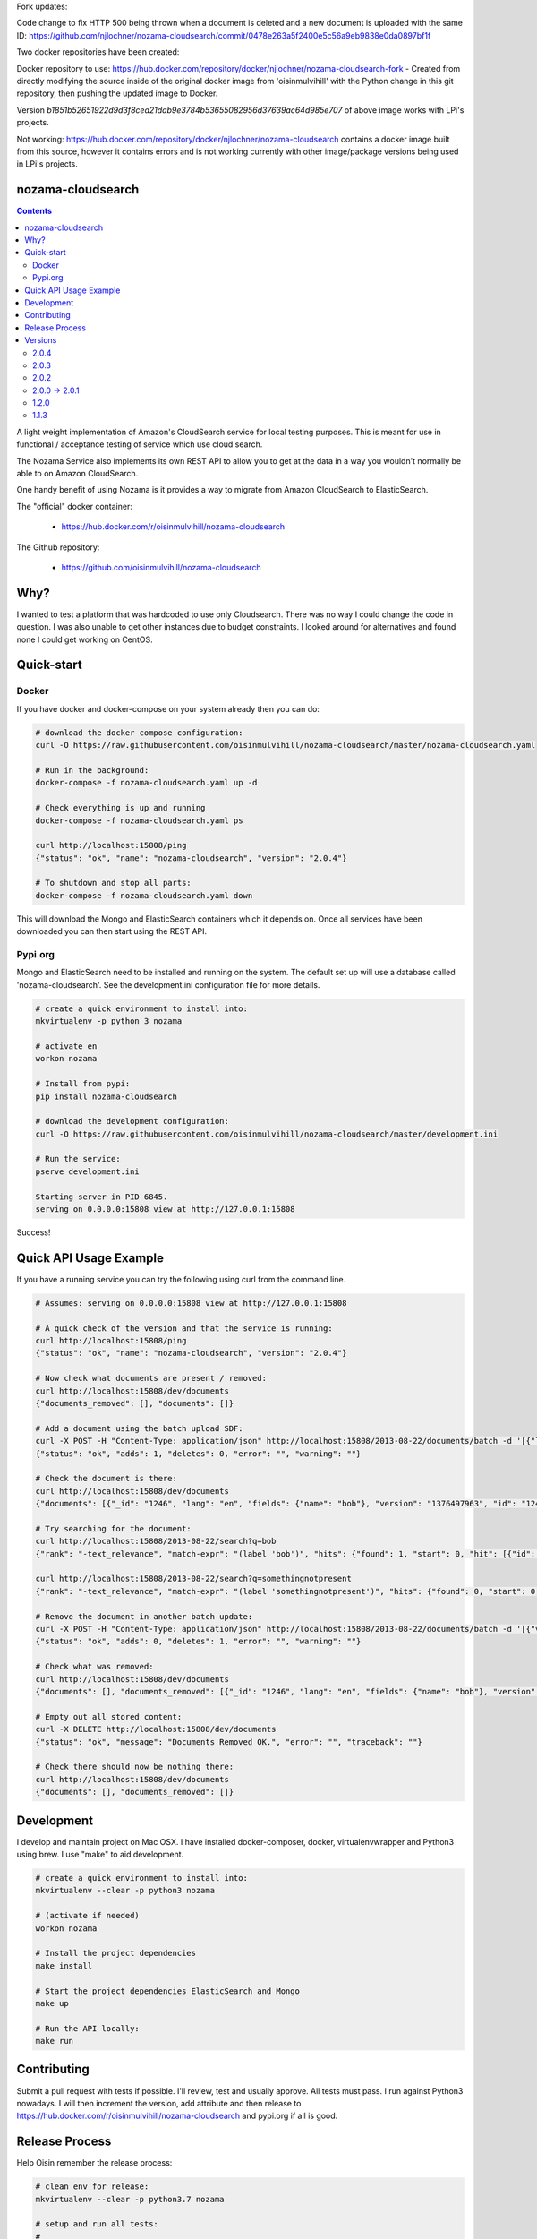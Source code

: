 Fork updates:

Code change to fix HTTP 500 being thrown when a document is deleted and a new document is uploaded with the same ID: https://github.com/njlochner/nozama-cloudsearch/commit/0478e263a5f2400e5c56a9eb9838e0da0897bf1f

Two docker repositories have been created:

Docker repository to use: https://hub.docker.com/repository/docker/njlochner/nozama-cloudsearch-fork - Created from directly modifying the source inside of the original docker image from 'oisinmulvihill' with the Python change in this git repository, then pushing the updated image to Docker.

Version `b1851b52651922d9d3f8cea21dab9e3784b53655082956d37639ac64d985e707` of above image works with LPi's projects.

Not working: https://hub.docker.com/repository/docker/njlochner/nozama-cloudsearch contains a docker image built from this source, however it contains errors and is not working currently with other image/package versions being used in LPi's projects.


nozama-cloudsearch
------------------

.. contents::

A light weight implementation of Amazon's CloudSearch service for local testing
purposes. This is meant for use in functional / acceptance testing of service
which use cloud search.

The Nozama Service also implements its own REST API to allow you to get at the
data in a way you wouldn't normally be able to on Amazon CloudSearch.

One handy benefit of using Nozama is it provides a way to migrate from Amazon
CloudSearch to ElasticSearch.

The "official" docker container:

 - https://hub.docker.com/r/oisinmulvihill/nozama-cloudsearch

The Github repository:

  - https://github.com/oisinmulvihill/nozama-cloudsearch

Why?
----

I wanted to test a platform that was hardcoded to use only Cloudsearch. There
was no way I could change the code in question. I was also unable to get other
instances due to budget constraints. I looked around for alternatives and found
none I could get working on CentOS.


Quick-start
-----------

Docker
~~~~~~

If you have docker and docker-compose on your system already then you can do:

.. code-block:: sh

    # download the docker compose configuration:
    curl -O https://raw.githubusercontent.com/oisinmulvihill/nozama-cloudsearch/master/nozama-cloudsearch.yaml

    # Run in the background:
    docker-compose -f nozama-cloudsearch.yaml up -d

    # Check everything is up and running
    docker-compose -f nozama-cloudsearch.yaml ps

    curl http://localhost:15808/ping
    {"status": "ok", "name": "nozama-cloudsearch", "version": "2.0.4"}

    # To shutdown and stop all parts:
    docker-compose -f nozama-cloudsearch.yaml down

This will download the Mongo and ElasticSearch containers which it depends on. Once all services have been downloaded you can then start using the REST API.

Pypi.org
~~~~~~~~

Mongo and ElasticSearch need to be installed and running on the system. The default set up will use a database called 'nozama-cloudsearch'. See the development.ini configuration file for more details.

.. code-block:: sh

  # create a quick environment to install into:
  mkvirtualenv -p python 3 nozama

  # activate en
  workon nozama

  # Install from pypi:
  pip install nozama-cloudsearch

  # download the development configuration:
  curl -O https://raw.githubusercontent.com/oisinmulvihill/nozama-cloudsearch/master/development.ini

  # Run the service:
  pserve development.ini

  Starting server in PID 6845.
  serving on 0.0.0.0:15808 view at http://127.0.0.1:15808

Success!


Quick API Usage Example
-----------------------

If you have a running service you can try the following using curl from the
command line.

.. code-block:: sh

    # Assumes: serving on 0.0.0.0:15808 view at http://127.0.0.1:15808

    # A quick check of the version and that the service is running:
    curl http://localhost:15808/ping
    {"status": "ok", "name": "nozama-cloudsearch", "version": "2.0.4"}

    # Now check what documents are present / removed:
    curl http://localhost:15808/dev/documents
    {"documents_removed": [], "documents": []}

    # Add a document using the batch upload SDF:
    curl -X POST -H "Content-Type: application/json" http://localhost:15808/2013-08-22/documents/batch -d '[{"lang": "en", "fields": {"name": "bob"}, "version": 1376497963, "type": "add", "id": 1246}]'
    {"status": "ok", "adds": 1, "deletes": 0, "error": "", "warning": ""}

    # Check the document is there:
    curl http://localhost:15808/dev/documents
    {"documents": [{"_id": "1246", "lang": "en", "fields": {"name": "bob"}, "version": "1376497963", "id": "1246"}], "documents_removed": []}

    # Try searching for the document:
    curl http://localhost:15808/2013-08-22/search?q=bob
    {"rank": "-text_relevance", "match-expr": "(label 'bob')", "hits": {"found": 1, "start": 0, "hit": [{"id": "1246", "fields": {"name": "bob"}}]}, "info": {"rid": "47e87151546d5a349d7bf9b60eee0ebdf74783422a2e08cad0b9348e3ee3ef04eb198715bbe4e353", "time-ms": 5, "cpu-time-ms": 0}}

    curl http://localhost:15808/2013-08-22/search?q=somethingnotpresent
    {"rank": "-text_relevance", "match-expr": "(label 'somethingnotpresent')", "hits": {"found": 0, "start": 0, "hit": []}, "info": {"rid": "869d2b07c1e47a55ab1cb4cd615953333e52d886112e916ed7fa447355f5a518b1c16bbcbf40cb7e", "time-ms": 5, "cpu-time-ms": 0}}

    # Remove the document in another batch update:
    curl -X POST -H "Content-Type: application/json" http://localhost:15808/2013-08-22/documents/batch -d '[{"version": 1376497963, "type": "delete", "id": 1246}]'
    {"status": "ok", "adds": 0, "deletes": 1, "error": "", "warning": ""}

    # Check what was removed:
    curl http://localhost:15808/dev/documents
    {"documents": [], "documents_removed": [{"_id": "1246", "lang": "en", "fields": {"name": "bob"}, "version": "1376497963", "id": "1246"}]}

    # Empty out all stored content:
    curl -X DELETE http://localhost:15808/dev/documents
    {"status": "ok", "message": "Documents Removed OK.", "error": "", "traceback": ""}

    # Check there should now be nothing there:
    curl http://localhost:15808/dev/documents
    {"documents": [], "documents_removed": []}


Development
-----------

I develop and maintain project on Mac OSX. I have installed docker-composer, docker, virtualenvwrapper and Python3 using brew. I use "make" to aid development.


.. code-block:: sh

    # create a quick environment to install into:
    mkvirtualenv --clear -p python3 nozama

    # (activate if needed)
    workon nozama

    # Install the project dependencies
    make install

    # Start the project dependencies ElasticSearch and Mongo
    make up

    # Run the API locally:
    make run


Contributing
------------

Submit a pull request with tests if possible. I'll review, test and usually approve. All tests must pass. I run against Python3 nowadays. I will then increment the version, add attribute and then release to https://hub.docker.com/r/oisinmulvihill/nozama-cloudsearch and pypi.org if all is good.

Release Process
---------------

Help Oisin remember the release process:

.. code-block:: sh

    # clean env for release:
    mkvirtualenv --clear -p python3.7 nozama

    # setup and run all tests:
    #
    # make sure mongo and elasticsearch are running:
    make up

    # run all unit and acceptance tests in a completely isolated environment.
    make docker_test

    # Build and release to test.pypi.org first:
    make test_pypi_release

    # If all is good time to release to pypi.org
    make release_to_pypi

    # Now release the new docker container
    make docker_release

Try pip install and docker pull for the new package and container.

Versions
--------

2.0.4
~~~~~

Bug fix contributed by https://github.com/lilsweetcaligula for issue https://github.com/oisinmulvihill/nozama-cloudsearch/issues/15.

2.0.3
~~~~~

Bugfix to add in __init__.py files. I had forgotten to do this after I ditched the namespace packaging.

2.0.2
~~~~~

Stripped out the old sphinx docs from the API. http://localhost:15808/docs/ now just shows a link to Github REST API examples. Strip out unused code in the client side code and other unused files.

2.0.0 -> 2.0.1
~~~~~~~~~~~~~~

Updated the project after noticing lots of people still appear to use it. I've updated it to reflect my current thinking on building REST APIs and how they are packaged, developed and released.

Changes:

- REST API remains the same however searching now works.
- Migrated to Python 3.
- Refactor the project into a single python package making it easier to work on and contribute to.
- Development is now assisted using docker compose to manage Mongo and ElasticSearch dependancies.
- I now produce the "offical" nozama-cloudsearch container as part of my release process.
- Unpinned the python dependancies and moved to using requirements files for production and testing requirements.

1.2.0
~~~~~
Add support for multibyte characters.

 * https://github.com/oisinmulvihill/nozama-cloudsearch/pull/9

Return field values and support `sdk` format.

 * https://github.com/oisinmulvihill/nozama-cloudsearch/pull/8

Remove unnecessary validations.

 * https://github.com/oisinmulvihill/nozama-cloudsearch/pull/7

Upsert a document.

 * https://github.com/oisinmulvihill/nozama-cloudsearch/pull/6

Contributed by hokuma(https://github.com/hokuma)

1.1.3
~~~~~

This is a minor fix to the LICENSE file as spotted by Alex (https://github.com/ALyman).

 * https://github.com/oisinmulvihill/nozama-cloudsearch/issues/1
